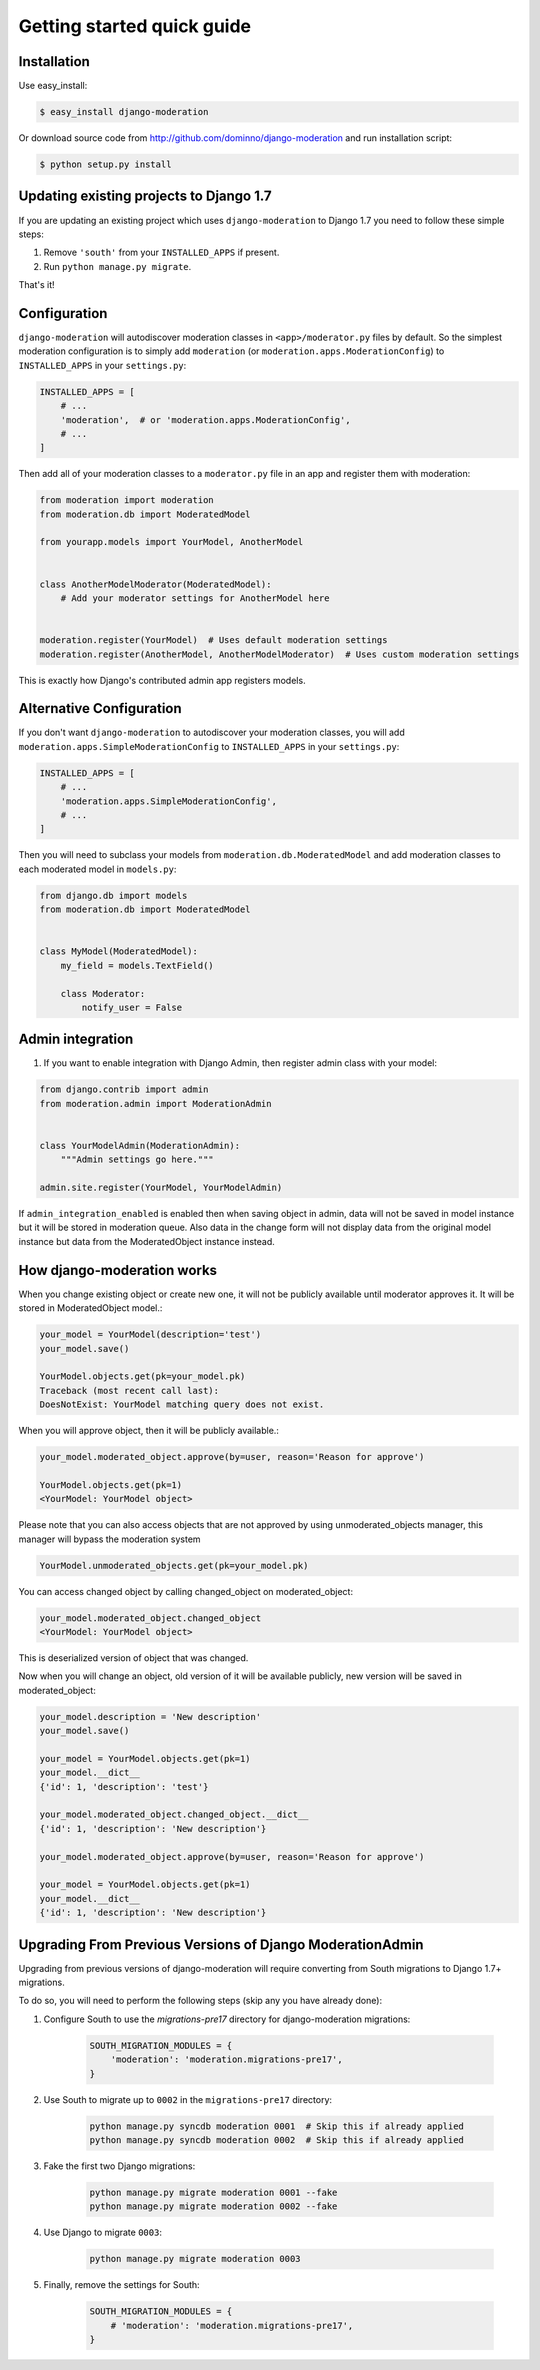 Getting started quick guide
===========================

Installation
------------

Use easy_install:

.. code-block:: bash

    $ easy_install django-moderation

Or download source code from http://github.com/dominno/django-moderation and run
installation script:

.. code-block:: bash

    $ python setup.py install


Updating existing projects to Django 1.7
----------------------------------------

If you are updating an existing project which uses ``django-moderation`` to Django 1.7 you need to follow these simple steps:

1. Remove ``'south'`` from your ``INSTALLED_APPS`` if present.
2. Run ``python manage.py migrate``.

That's it!


Configuration
-------------

``django-moderation`` will autodiscover moderation classes in ``<app>/moderator.py`` files by default. So the simplest moderation configuration is to simply add ``moderation`` (or ``moderation.apps.ModerationConfig``) to ``INSTALLED_APPS`` in your ``settings.py``:

.. code-block:: python

    INSTALLED_APPS = [
        # ...
        'moderation',  # or 'moderation.apps.ModerationConfig',
        # ...
    ]

Then add all of your moderation classes to a ``moderator.py`` file in an app and register them with moderation:

.. code-block:: python

    from moderation import moderation
    from moderation.db import ModeratedModel

    from yourapp.models import YourModel, AnotherModel


    class AnotherModelModerator(ModeratedModel):
        # Add your moderator settings for AnotherModel here


    moderation.register(YourModel)  # Uses default moderation settings
    moderation.register(AnotherModel, AnotherModelModerator)  # Uses custom moderation settings

This is exactly how Django's contributed admin app registers models.


Alternative Configuration
-------------------------

If you don't want ``django-moderation`` to autodiscover your moderation classes, you will add ``moderation.apps.SimpleModerationConfig`` to ``INSTALLED_APPS`` in your ``settings.py``:

.. code-block:: python

    INSTALLED_APPS = [
        # ...
        'moderation.apps.SimpleModerationConfig',
        # ...
    ]

Then you will need to subclass your models from ``moderation.db.ModeratedModel`` and add moderation classes to each moderated model in ``models.py``:

.. code-block:: python

    from django.db import models
    from moderation.db import ModeratedModel


    class MyModel(ModeratedModel):
        my_field = models.TextField()

        class Moderator:
            notify_user = False


Admin integration
-----------------

1. If you want to enable integration with Django Admin, then register admin class with your model:

.. code-block:: python

    from django.contrib import admin
    from moderation.admin import ModerationAdmin


    class YourModelAdmin(ModerationAdmin):
        """Admin settings go here."""

    admin.site.register(YourModel, YourModelAdmin)


If ``admin_integration_enabled`` is enabled then when saving object in admin, data
will not be saved in model instance but it will be stored in moderation queue.
Also data in the change form will not display data from the original model
instance but data from the ModeratedObject instance instead.


How django-moderation works
---------------------------

When you change existing object or create new one, it will not be publicly
available until moderator approves it. It will be stored in ModeratedObject model.:

.. code-block:: python

    your_model = YourModel(description='test')
    your_model.save()

    YourModel.objects.get(pk=your_model.pk)
    Traceback (most recent call last):
    DoesNotExist: YourModel matching query does not exist.

When you will approve object, then it will be publicly available.:

.. code-block:: python

    your_model.moderated_object.approve(by=user, reason='Reason for approve')

    YourModel.objects.get(pk=1)
    <YourModel: YourModel object>

Please note that you can also access objects that are not approved by using unmoderated_objects manager, this manager will bypass the moderation system

.. code-block:: python

    YourModel.unmoderated_objects.get(pk=your_model.pk)

You can access changed object by calling changed_object on moderated_object:

.. code-block:: python

    your_model.moderated_object.changed_object
    <YourModel: YourModel object>

This is deserialized version of object that was changed.

Now when you will change an object, old version of it will be available publicly,
new version will be saved in moderated_object:

.. code-block:: python

    your_model.description = 'New description'
    your_model.save()

    your_model = YourModel.objects.get(pk=1)
    your_model.__dict__
    {'id': 1, 'description': 'test'}

    your_model.moderated_object.changed_object.__dict__
    {'id': 1, 'description': 'New description'}

    your_model.moderated_object.approve(by=user, reason='Reason for approve')

    your_model = YourModel.objects.get(pk=1)
    your_model.__dict__
    {'id': 1, 'description': 'New description'}


Upgrading From Previous Versions of Django ModerationAdmin
----------------------------------------------------------

Upgrading from previous versions of django-moderation will require converting from South migrations to Django 1.7+ migrations.

To do so, you will need to perform the following steps (skip any you have already done):

1. Configure South to use the `migrations-pre17` directory for django-moderation migrations:

    .. code-block:: python

        SOUTH_MIGRATION_MODULES = {
            'moderation': 'moderation.migrations-pre17',
        }

2. Use South to migrate up to ``0002`` in the ``migrations-pre17`` directory:

    .. code-block:: bash

        python manage.py syncdb moderation 0001  # Skip this if already applied
        python manage.py syncdb moderation 0002  # Skip this if already applied


3. Fake the first two Django migrations:

    .. code-block:: bash

        python manage.py migrate moderation 0001 --fake
        python manage.py migrate moderation 0002 --fake

4. Use Django to migrate ``0003``:

    .. code-block:: bash

        python manage.py migrate moderation 0003

5. Finally, remove the settings for South:

    .. code-block:: python

        SOUTH_MIGRATION_MODULES = {
            # 'moderation': 'moderation.migrations-pre17',
        }

